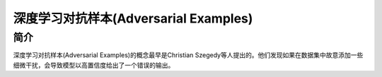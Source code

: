 深度学习对抗样本(Adversarial Examples)
============================================================

简介
------------------------------------------------------------
深度学习对抗样本(Adversarial Examples)的概念最早是Christian Szegedy等人提出的。他们发现如果在数据集中故意添加一些细微干扰，会导致模型以高置信度给出了一个错误的输出。
